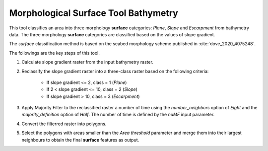 Morphological Surface Tool Bathymetry
-------------------------------------


This tool classifies an area into three morphology **surface** categories: *Plane*, *Slope* and *Escarpment* from bathymetry data.
The three morphology **surface** categories are classified based on the values of slope gradient.

The *surface* classification method is based on the seabed morphology scheme published in :cite:`dove_2020_4075248`.


The followings are the key steps of this tool.

1. Calculate slope gradient raster from the input bathymetry raster.
2. Reclassify the slope gradient raster into a three-class raster based on the following criteria:

    * If slope gradient <= 2, class = 1 (*Plane*)
    * If 2 < slope gradient <= 10, class = 2 (*Slope*)
    * If slope gradient > 10, class = 3 (*Escarpment*) 

3. Apply Majority Filter to the reclassified raster a number of time using the *number_neighbors* option of *Eight* and the *majority_definition* option of *Half*. The number of time is defined by the *nuMF* input parameter.
4. Convert the filterred raster into polygons.
5. Select the polygons with areas smaller than the *Area threshold* parameter  and merge them into their largest neighbours to obtain the final **surface** features as output.


.. image:: images/surface.png
   :align: center


.. code-block:: python
   :linenos:

   from arcpy import env
   from arcpy.sa import *
   arcpy.CheckOutExtension("Spatial")
   
   # import the python toolbox
   arcpy.ImportToolbox("C:/semi_automation_tools/User_Guide/Tools/Surface.pyt")
   
   env.workspace = 'C:/semi_automation_tools/testSampleCode/Gifford.gdb'
   env.overwriteOutput = True
   
   # specify input and output parameters of the tool
   inBathy = 'gifford_bathy'
   outSlope = 'gifford_slope'
   outFeat = 'gifford_surface1'
   areaT = '1 SquareKilometers'
   numMajorityFilter = 3
   tempWorkspace = 'C:/Users/u56061/Documents/ArcGIS/Projects/UserGuide/UserGuide.gdb'
   
   
   # execute the tool with user-defined parameters
   arcpy.Surface.SurfaceToolBathy(inBathy,outSlope,outFeat,areaT,numMajorityFilter,tempWorkspace)
